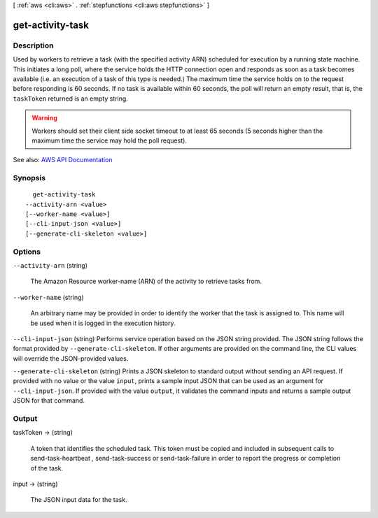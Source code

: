 [ :ref:`aws <cli:aws>` . :ref:`stepfunctions <cli:aws stepfunctions>` ]

.. _cli:aws stepfunctions get-activity-task:


*****************
get-activity-task
*****************



===========
Description
===========



Used by workers to retrieve a task (with the specified activity ARN) scheduled for execution by a running state machine. This initiates a long poll, where the service holds the HTTP connection open and responds as soon as a task becomes available (i.e. an execution of a task of this type is needed.) The maximum time the service holds on to the request before responding is 60 seconds. If no task is available within 60 seconds, the poll will return an empty result, that is, the ``taskToken`` returned is an empty string.

 

.. warning::

   

  Workers should set their client side socket timeout to at least 65 seconds (5 seconds higher than the maximum time the service may hold the poll request).

   



See also: `AWS API Documentation <https://docs.aws.amazon.com/goto/WebAPI/states-2016-11-23/GetActivityTask>`_


========
Synopsis
========

::

    get-activity-task
  --activity-arn <value>
  [--worker-name <value>]
  [--cli-input-json <value>]
  [--generate-cli-skeleton <value>]




=======
Options
=======

``--activity-arn`` (string)


  The Amazon Resource worker-name (ARN) of the activity to retrieve tasks from.

  

``--worker-name`` (string)


  An arbitrary name may be provided in order to identify the worker that the task is assigned to. This name will be used when it is logged in the execution history.

  

``--cli-input-json`` (string)
Performs service operation based on the JSON string provided. The JSON string follows the format provided by ``--generate-cli-skeleton``. If other arguments are provided on the command line, the CLI values will override the JSON-provided values.

``--generate-cli-skeleton`` (string)
Prints a JSON skeleton to standard output without sending an API request. If provided with no value or the value ``input``, prints a sample input JSON that can be used as an argument for ``--cli-input-json``. If provided with the value ``output``, it validates the command inputs and returns a sample output JSON for that command.



======
Output
======

taskToken -> (string)

  

  A token that identifies the scheduled task. This token must be copied and included in subsequent calls to  send-task-heartbeat ,  send-task-success or  send-task-failure in order to report the progress or completion of the task.

  

  

input -> (string)

  

  The JSON input data for the task.

  

  


